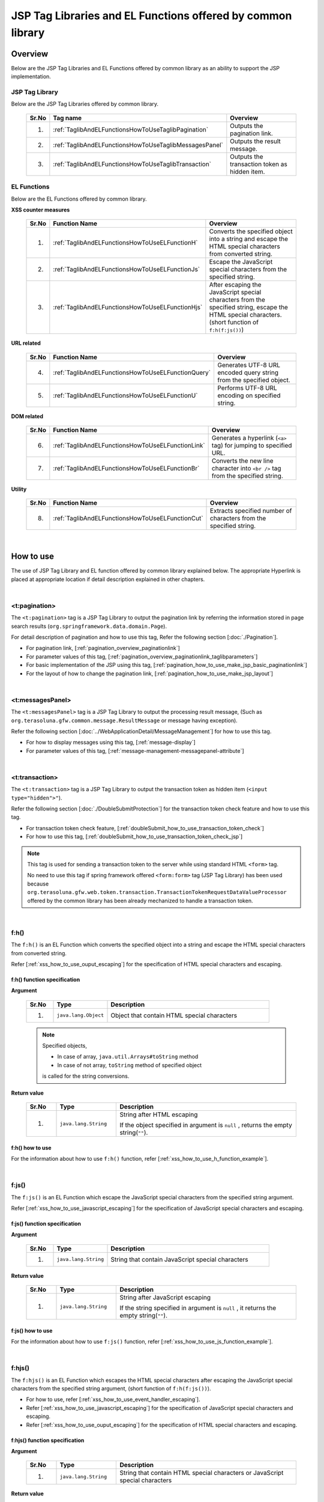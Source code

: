 JSP Tag Libraries and EL Functions offered by common library
================================================================================

.. _TagLibAndELFunctionsOverview:

Overview
--------------------------------------------------------------------------------

Below are the JSP Tag Libraries and EL Functions offered by common library
as an ability to support the JSP implementation.

.. _TagLibAndELFunctionsOverviewTagLibs:

JSP Tag Library
^^^^^^^^^^^^^^^^^^^^^^^^^^^^^^^^^^^^^^^^^^^^^^^^^^^^^^^^^^^^^^^^^^^^^^^^^^^^^^^^
Below are the JSP Tag Libraries offered by common library.

 .. tabularcolumns:: |p{0.5\linewidth}|p{0.25\linewidth}|p{0.60\linewidth}|
 .. list-table::
    :header-rows: 1
    :widths: 5 25 60

    * - | Sr.No
      - | Tag name
      - | Overview
    * - 1.
      - :ref:`TaglibAndELFunctionsHowToUseTaglibPagination`
      - Outputs the pagination link.
    * - 2.
      - :ref:`TaglibAndELFunctionsHowToUseTaglibMessagesPanel`
      - Outputs the result message.
    * - 3.
      - :ref:`TaglibAndELFunctionsHowToUseTaglibTransaction`
      - Outputs the transaction token as hidden item.

.. _TagLibAndELFunctionsOverviewELFunctions:

EL Functions
^^^^^^^^^^^^^^^^^^^^^^^^^^^^^^^^^^^^^^^^^^^^^^^^^^^^^^^^^^^^^^^^^^^^^^^^^^^^^^^^
Below are the EL Functions offered by common library.

**XSS counter measures**

 .. tabularcolumns:: |p{0.5\linewidth}|p{0.25\linewidth}|p{0.60\linewidth}|
 .. list-table::
    :header-rows: 1
    :widths: 5 25 60

    * - | Sr.No
      - | Function Name
      - | Overview
    * - 1.
      - :ref:`TaglibAndELFunctionsHowToUseELFunctionH`
      - Converts the specified object into a string and escape the HTML special characters from converted string.
    * - 2.
      - :ref:`TaglibAndELFunctionsHowToUseELFunctionJs`
      - Escape the JavaScript special characters from the specified string.
    * - 3.
      - :ref:`TaglibAndELFunctionsHowToUseELFunctionHjs`
      - After escaping the JavaScript special characters from the specified string, escape the HTML special characters. (short function of \ ``f:h(f:js())``\)

**URL related**

 .. tabularcolumns:: |p{0.5\linewidth}|p{0.25\linewidth}|p{0.60\linewidth}|
 .. list-table::
    :header-rows: 1
    :widths: 5 25 60

    * - | Sr.No
      - | Function Name
      - | Overview
    * - 4.
      - :ref:`TaglibAndELFunctionsHowToUseELFunctionQuery`
      - Generates UTF-8 URL encoded query string from the specified object.
    * - 5.
      - :ref:`TaglibAndELFunctionsHowToUseELFunctionU`
      - Performs UTF-8 URL encoding on specified string.

**DOM related**

 .. tabularcolumns:: |p{0.5\linewidth}|p{0.25\linewidth}|p{0.60\linewidth}|
 .. list-table::
    :header-rows: 1
    :widths: 5 25 60

    * - | Sr.No
      - | Function Name
      - | Overview
    * - 6.
      - :ref:`TaglibAndELFunctionsHowToUseELFunctionLink`
      - Generates a hyperlink (\ ``<a>`` \ tag) for jumping to specified URL.
    * - 7.
      - :ref:`TaglibAndELFunctionsHowToUseELFunctionBr`
      - Converts the new line character into \ ``<br />`` \ tag from the specified string.

**Utility**

 .. tabularcolumns:: |p{0.5\linewidth}|p{0.25\linewidth}|p{0.60\linewidth}|
 .. list-table::
    :header-rows: 1
    :widths: 5 25 60

    * - | Sr.No
      - | Function Name
      - | Overview
    * - 8.
      - :ref:`TaglibAndELFunctionsHowToUseELFunctionCut`
      - Extracts specified number of characters from the specified string.

|

.. _TagLibAndELFunctionsHowToUse:

How to use
--------------------------------------------------------------------------------

The use of JSP Tag Library and EL function offered by common library explained below. 
The appropriate Hyperlink is placed at appropriate location if detail description explained in other chapters.

|

.. _TaglibAndELFunctionsHowToUseTaglibPagination:

<t:pagination>
^^^^^^^^^^^^^^^^^^^^^^^^^^^^^^^^^^^^^^^^^^^^^^^^^^^^^^^^^^^^^^^^^^^^^^^^^^^^^^^^
The \ ``<t:pagination>`` \ tag is a 
JSP Tag Library to output the pagination link
by referring the information stored in page search results (\ ``org.springframework.data.domain.Page``\).

For detail description of pagination and how to use this tag, Refer the following section [:doc:`./Pagination`].

* For pagination link, [:ref:`pagination_overview_paginationlink`]
* For parameter values of this tag, [:ref:`pagination_overview_paginationlink_taglibparameters`]
* For basic implementation of the JSP using this tag, [:ref:`pagination_how_to_use_make_jsp_basic_paginationlink`]
* For the layout of how to change the pagination link, [:ref:`pagination_how_to_use_make_jsp_layout`]

|

.. _TaglibAndELFunctionsHowToUseTaglibMessagespanel:

<t:messagesPanel>
^^^^^^^^^^^^^^^^^^^^^^^^^^^^^^^^^^^^^^^^^^^^^^^^^^^^^^^^^^^^^^^^^^^^^^^^^^^^^^^^
The \ ``<t:messagesPanel>`` \ tag is a JSP Tag Library to output the processing result message, 
(Such as \ ``org.terasoluna.gfw.common.message.ResultMessage`` \ or message having exception).

Refer the following section [:doc:`../WebApplicationDetail/MessageManagement`] for how to use this tag.

* For how to display messages using this tag, [:ref:`message-display`]
* For parameter values of this tag, [:ref:`message-management-messagepanel-attribute`]

|

.. _TaglibAndELFunctionsHowToUseTaglibTransaction:

<t:transaction>
^^^^^^^^^^^^^^^^^^^^^^^^^^^^^^^^^^^^^^^^^^^^^^^^^^^^^^^^^^^^^^^^^^^^^^^^^^^^^^^^
The \ ``<t:transaction>`` \ tag is a JSP Tag Library to output the transaction token as hidden item (\ ``<input type="hidden">"``\ ).

Refer the following section [:doc:`./DoubleSubmitProtection`] for the transaction token check feature and how to use this tag.

* For transaction token check feature, [:ref:`doubleSubmit_how_to_use_transaction_token_check`]
* For how to use this tag, [:ref:`doubleSubmit_how_to_use_transaction_token_check_jsp`]

.. note::

   This tag is used for sending a transaction token to the server while using standard HTML \ ``<form>`` \ tag.

   No need to use this tag if spring framework offered \ ``<form:form>`` \ tag (JSP Tag Library) has been used because
   \ ``org.terasoluna.gfw.web.token.transaction.TransactionTokenRequestDataValueProcessor`` \ 
   offered by the common library has been already mechanized to handle a transaction token.

|

.. _TaglibAndELFunctionsHowToUseELFunctionH:

f:h()
^^^^^^^^^^^^^^^^^^^^^^^^^^^^^^^^^^^^^^^^^^^^^^^^^^^^^^^^^^^^^^^^^^^^^^^^^^^^^^^^
The \ ``f:h()`` \ is an EL Function which converts the specified object into a string and escape the HTML special characters from converted string.

Refer [:ref:`xss_how_to_use_ouput_escaping`] for the specification of HTML special characters and escaping.

f:h() function specification
""""""""""""""""""""""""""""""""""""""""""""""""""""""""""""""""""""""""""""""""

**Argument**

 .. tabularcolumns:: |p{0.10\linewidth}|p{0.20\linewidth}|p{0.60\linewidth}|
 .. list-table::
    :header-rows: 1
    :widths: 10 20 60

    * - Sr.No
      - Type
      - Description
    * - 1.
      - \ ``java.lang.Object``\
      - Object that contain HTML special characters

 .. note::

    Specified objects,

    * In case of array, \ ``java.util.Arrays#toString`` \ method
    * In case of not array, \ ``toString`` \ method of specified object 

    is called for the string conversions.


**Return value**

 .. tabularcolumns:: |p{0.10\linewidth}|p{0.20\linewidth}|p{0.60\linewidth}|
 .. list-table::
    :header-rows: 1
    :widths: 10 20 60

    * - Sr.No
      - Type
      - Description
    * - 1.
      - \ ``java.lang.String``\
      - String after HTML escaping

        If the object specified in argument is \ ``null`` \, returns the empty string(\ ``""``\ ).

f:h() how to use
""""""""""""""""""""""""""""""""""""""""""""""""""""""""""""""""""""""""""""""""

For the information about how to use \ ``f:h()`` \ function, refer [:ref:`xss_how_to_use_h_function_example`].

|

.. _TaglibAndELFunctionsHowToUseELFunctionJs:

f:js()
^^^^^^^^^^^^^^^^^^^^^^^^^^^^^^^^^^^^^^^^^^^^^^^^^^^^^^^^^^^^^^^^^^^^^^^^^^^^^^^^
The \ ``f:js()`` \ is an EL Function which escape the JavaScript special characters from the specified string argument.

Refer [:ref:`xss_how_to_use_javascript_escaping`] for the specification of JavaScript special characters and escaping.

f:js() function specification
""""""""""""""""""""""""""""""""""""""""""""""""""""""""""""""""""""""""""""""""

**Argument**

 .. tabularcolumns:: |p{0.10\linewidth}|p{0.20\linewidth}|p{0.60\linewidth}|
 .. list-table::
    :header-rows: 1
    :widths: 10 20 60

    * - Sr.No
      - Type
      - Description
    * - 1.
      - \ ``java.lang.String``\
      - String that contain JavaScript special characters

**Return value**

 .. tabularcolumns:: |p{0.10\linewidth}|p{0.20\linewidth}|p{0.60\linewidth}|
 .. list-table::
    :header-rows: 1
    :widths: 10 20 60

    * - Sr.No
      - Type
      - Description
    * - 1.
      - \ ``java.lang.String``\
      - String after JavaScript escaping

        If the string specified in argument is \ ``null`` \, it returns the empty string(\ ``""``\ ).


f:js() how to use
""""""""""""""""""""""""""""""""""""""""""""""""""""""""""""""""""""""""""""""""

For the information about how to use \ ``f:js()`` \ function, refer [:ref:`xss_how_to_use_js_function_example`].

|

.. _TaglibAndELFunctionsHowToUseELFunctionHjs:

f:hjs()
^^^^^^^^^^^^^^^^^^^^^^^^^^^^^^^^^^^^^^^^^^^^^^^^^^^^^^^^^^^^^^^^^^^^^^^^^^^^^^^^
The \ ``f:hjs()`` \ is an EL Function which escapes the HTML special characters after 
escaping the JavaScript special characters from the specified string argument, (short function of \ ``f:h(f:js())``\).

* For how to use, refer [:ref:`xss_how_to_use_event_handler_escaping`].
* Refer [:ref:`xss_how_to_use_javascript_escaping`] for the specification of JavaScript special characters and escaping.
* Refer [:ref:`xss_how_to_use_ouput_escaping`] for the specification of HTML special characters and escaping.


f:hjs() function specification
""""""""""""""""""""""""""""""""""""""""""""""""""""""""""""""""""""""""""""""""

**Argument**

 .. tabularcolumns:: |p{0.10\linewidth}|p{0.20\linewidth}|p{0.60\linewidth}|
 .. list-table::
    :header-rows: 1
    :widths: 10 20 60

    * - Sr.No
      - Type
      - Description
    * - 1.
      - \ ``java.lang.String``\
      - String that contain HTML special characters or JavaScript special characters

**Return value**

 .. tabularcolumns:: |p{0.10\linewidth}|p{0.20\linewidth}|p{0.60\linewidth}|
 .. list-table::
    :header-rows: 1
    :widths: 10 20 60

    * - Sr.No
      - Type
      - Description
    * - 1.
      - \ ``java.lang.String``\
      - String after JavaScript and HTML escaping.

        If the string specified in argument is \ ``null`` \, it returns the empty string(\ ``""``\ ).

f:hjs() how to use
""""""""""""""""""""""""""""""""""""""""""""""""""""""""""""""""""""""""""""""""

For the information about how to use \ ``f:hjs()`` \ function, refer [:ref:`xss_how_to_use_hjs_function_example`].

|

.. _TaglibAndELFunctionsHowToUseELFunctionQuery:

f:query()
^^^^^^^^^^^^^^^^^^^^^^^^^^^^^^^^^^^^^^^^^^^^^^^^^^^^^^^^^^^^^^^^^^^^^^^^^^^^^^^^
The \ ``f:query()`` \ is an EL Function which generates the query string 
from java.util.Map object or JavaBean (form object) that is specified in the argument.
Parameter names and parameter values in the query string are URL encoded in UTF-8.

URL encoding specification explained below.

In this function, the parameter name and parameter value of the query string are encoded on \ `RFC 3986 <http://www.ietf.org/rfc/rfc3986.txt>`_ \ basis.
In RFC 3986, the part of query string is defined as follows.

.. figure:: ./images_TagLibAndELFunctions/TagLibAndELFunctionsRFC3986UriSyntax.png
    :width: 90%

* query = \*( pchar / \ ``"/"``\  / \ ``"?"``\ )
* pchar = unreserved / pct-encoded / sub-delims / \ ``":"``\  / \ ``"@"``\
* unreserved = ALPHA / DIGIT / \ ``"-"``\  / \ ``"."``\  / \ ``"_"``\  / \ ``"~"``\
* sub-delims = \ ``"!"``\  / \ ``"$"``\  / \ ``"&"``\  / \ ``"'"``\  / \ ``"("``\  / \ ``")"``\  / \ ``"*"``\  / \ ``"+"``\  / \ ``","``\  / \ ``";"``\  / \ ``"="``\
* pct-encoded = \ ``"%"``\  HEXDIG HEXDIG

In this function, one of the character that can be used as a query string,

* \ ``"="``\  (Separator character of the parameter name and parameter value)
* \ ``"&"``\  (Separator character when dealing with multiple parameters)
* \ ``"+"``\  (Character that represent a space when you submit HTML Form)

are encoded in the pct-encoded formatting string.

f:query() function specification
""""""""""""""""""""""""""""""""""""""""""""""""""""""""""""""""""""""""""""""""

**Argument**

 .. tabularcolumns:: |p{0.10\linewidth}|p{0.20\linewidth}|p{0.60\linewidth}|
 .. list-table::
    :header-rows: 1
    :widths: 10 20 60

    * - Sr.No
      - Type
      - Description
    * - 1.
      - \ ``java.lang.Object``\
      - Object from which the query string generated (JavaBean or \ ``Map``\ )

        Property name will be a request parameter name if you have specified a JavaBean and key name will be a request parameter name if you specified the \ ``Map``\.

        Supported value types of JavaBean's property and value of \ ``Map``\  are as follows:

        * Classes which implements \ ``Iterable``\  interface
        * Array
        * Classes which implements  \ ``Map``\  interface
        * JavaBean
        * Simple Types (classes that can converted to \ ``String``\  type the using \ ``DefaultFormattingConversionService``\)

        From the terasoluna-gfw-web 5.0.1.RELEASE, it has been improved to be able specify a nested structured JavaBean or \ ``Map``\ .



 .. note::

    A simple type property value of the specified object is converted into string using the convert method of \ ``org.springframework.format.support.DefaultFormattingConversionService``\.
    Refer \ `Spring Framework Reference Documentation(Spring Type Conversion) <http://docs.spring.io/spring/docs/4.2.4.RELEASE/spring-framework-reference/html/validation.html#core-convert>`_\
    for the \ ``ConversionService``\.


**Return value**

 .. tabularcolumns:: |p{0.10\linewidth}|p{0.20\linewidth}|p{0.60\linewidth}|
 .. list-table::
    :header-rows: 1
    :widths: 10 20 60

    * - Sr.No
      - Type
      - Description
    * - 1.
      - \ ``java.lang.String``\
      - Query string that is generated based on the specified object in the argument (URL encoded string in UTF-8)

        If the object specified in argument is other than the JavaBean or \ ``Map``\, it returns the empty string(\ ``""``\ ).

 .. note:: **Rules for conversion to the query string**

    \ ``f:query()``\  converts an object so that the Spring Web MVC can handle it at binding process provided.

    **[Request parameter name]**

     .. tabularcolumns:: |p{0.45\linewidth}|p{0.30\linewidth}|p{0.25\linewidth}|
     .. list-table::
        :header-rows: 1
        :widths: 45 30 25

        * - Conditions
          - Conversion specification of parameter name
          - Conversion examples
        * - Case that property type is an instance of \ ``Iterable``\
          - Property name + \ ``[element position]``\
          - \ ``status[0]=accepting``\
        * - Case that property type is an instance of \ ``Iterable``\  or Array and the value of the element is empty
          - | Property name
            | (Does not append \ ``[element position]``\)
          -  \ ``status=``\
        * - Case that property type is an instance of \ ``Map``\
          - Property name + \ ``[Map's key name]``\
          - \ ``status[accepting]=Accepting Order``\
        * - Case that property type(including element type in \ ``Iterable``\ ,Array and \ ``Map``\) is JavaBean
          - Value that combined a property name with \ ``"."``\ (dot)
          - | \ ``mainContract.name=xxx``\
            | \ ``subContracts[0].name=xxx``\
        * - Case that property type is a simple type
          - Property name
          - \ ``userId=xxx``\
        * - Case that property value is \ ``null``\
          - \ ``_``\ (underscore) + Property name
          - | \ ``_mainContract.name=``\
            | \ ``_status[0]=``\
            | \ ``_status[accepting]=``\

    **[Request parameter value]**

     .. tabularcolumns:: |p{0.45\linewidth}|p{0.30\linewidth}|p{0.25\linewidth}|
     .. list-table::
        :header-rows: 1
        :widths: 45 30 25

        * - Conditions
          - Conversion specification of parameter value
          - Conversion examples
        * - Case that property value is \ ``null``\
          - Empty string
          - \ ``_userId=``\
        * - Case that property type is an instance of \ ``Iterable``\  or Array and the value of the element is empty
          - Empty string
          - \ ``status=``\
        * - Case that property value is not \ ``null``\
          - Value that can be converted to \ ``String``\  type using the \ ``DefaultFormattingConversionService``\
          - \ ``targetDate=20150801``\

f:query() how to use
""""""""""""""""""""""""""""""""""""""""""""""""""""""""""""""""""""""""""""""""

For the information about how to use \ ``f:query()`` \ function, refer [:ref:`pagination_how_to_use_make_jsp_basic_search_criteria`].
Here, this function is used as to carry forward the search criteria while switching the pages using the pagination link.
Further, function description and the specification also described here and that should be read.

|

.. _TaglibAndELFunctionsHowToUseELFunctionU:

f:u()
^^^^^^^^^^^^^^^^^^^^^^^^^^^^^^^^^^^^^^^^^^^^^^^^^^^^^^^^^^^^^^^^^^^^^^^^^^^^^^^^
The \ ``f:u()`` \ is an EL Function which performs UTF-8 URL encoding on specified string argument.


This function is provided for performing URL encoding on those values which are going to be set as parameter values in the query string.
For the URL encoding specification, refer [:ref:`TaglibAndELFunctionsHowToUseELFunctionQuery`]

f:u() function specification
""""""""""""""""""""""""""""""""""""""""""""""""""""""""""""""""""""""""""""""""

**Argument**

 .. tabularcolumns:: |p{0.10\linewidth}|p{0.20\linewidth}|p{0.60\linewidth}|
 .. list-table::
    :header-rows: 1
    :widths: 10 20 60

    * - Sr.No
      - Type
      - Description
    * - 1.
      - \ ``java.lang.String``\
      - String that contain URL encoding required characters

**Return value**

 .. tabularcolumns:: |p{0.10\linewidth}|p{0.20\linewidth}|p{0.60\linewidth}|
 .. list-table::
    :header-rows: 1
    :widths: 10 20 60

    * - Sr.No
      - Type
      - Description
    * - 1.
      - \ ``java.lang.String``\
      - String after URL encoding

        If the string specified in argument is \ ``null`` \, it returns the empty string(\ ``""``\ ).

f:u() how to use
""""""""""""""""""""""""""""""""""""""""""""""""""""""""""""""""""""""""""""""""

.. code-block:: jsp

    <div id="url">
        <a href="https://search.yahoo.com/search?p=${f:u(bean.searchString)}">  <!-- (1) -->
            Go to Yahoo Search
        </a>
    </div>

.. tabularcolumns:: |p{0.10\linewidth}|p{0.90\linewidth}|
.. list-table::
    :header-rows: 1
    :widths: 10 90

    * - Sr.No
      - Description
    * - | (1)
      - In the above example, sets the URL-encoded value to the request parameters of the search site using this function.

|

.. _TaglibAndELFunctionsHowToUseELFunctionLink:

f:link()
^^^^^^^^^^^^^^^^^^^^^^^^^^^^^^^^^^^^^^^^^^^^^^^^^^^^^^^^^^^^^^^^^^^^^^^^^^^^^^^^
The \ ``f:link()`` \ is an EL Function which generates a hyperlink (\ ``<a>`` \ tag) for jumping to specified URL which is specified in the argument.

.. warning::

    Please note that, this function is not going to escaping the special characters nor performing the URL encoding.

f:link() function specification
""""""""""""""""""""""""""""""""""""""""""""""""""""""""""""""""""""""""""""""""

**Argument**

 .. tabularcolumns:: |p{0.10\linewidth}|p{0.20\linewidth}|p{0.60\linewidth}|
 .. list-table::
    :header-rows: 1
    :widths: 10 20 60

    * - Sr.No
      - Type
      - Description
    * - 1.
      - \ ``java.lang.String``\
      - Link of the URL string

        URL string should be HTTP or HTTPS schema of the URL format.
        (e.g : \ ``http://hostname:80/terasoluna/global.ex?id=123``\ )

**Return value**

 .. tabularcolumns:: |p{0.10\linewidth}|p{0.20\linewidth}|p{0.60\linewidth}|
 .. list-table::
    :header-rows: 1
    :widths: 10 20 60

    * - Sr.No
      - Type
      - Description
    * - 1.
      - \ ``java.lang.String``\
      - Generated Hyper link (\ ``<a>`` \ tag)  based on string specified in the argument

        The string specified in arguments,

        * If the string specified in argument is \ ``null`` \, the empty string(\ ``""``\ )
        * If the string is not in the URL format of HTTP or HTTPS schema, input string without generating a hyperlink

        is return.

f:link() how to use
""""""""""""""""""""""""""""""""""""""""""""""""""""""""""""""""""""""""""""""""

**Implementation**

.. code-block:: jsp

    <div id="link">
        ${f:link(bean.httpUrl)}  <!-- (1) -->
    </div>

**Output**

.. code-block:: html

    <div id="link">
        <a href="http://terasoluna.org/">http://terasoluna.org/</a>  <!-- (2) -->
    </div>

.. tabularcolumns:: |p{0.10\linewidth}|p{0.90\linewidth}|
.. list-table::
    :header-rows: 1
    :widths: 10 90

    * - Sr.No
      - Description
    * - | (1)
      - | Generated Hyper link from the URL string specified in the argument.
    * - | (2)
      - | URL string specified in the argument set in the \ ``href`` \ attribute of \ ``<a>`` \ tag and link name of the hyper link.

.. warning::

    When adding the request parameters to the URL, the value of the request parameters should be URL encoded.
    When adding the request parameters, the value of the request parameters should be URL encoded 
    using appropriate \ ``f:query()`` \ function or \ ``f:u()`` \ function.

    In addition, it has been described in the return value description, if the format of the URL string specified in the argument is not appropriate,
    it returns the input string value without generating a hyperlink.
    Therefore, if you want to use the input value from the user as a URL string in the argument, 
    similar to string output process, the escaping process of the HTML special characters (:doc:`../../Security/XSS`) are required.

|

.. _TaglibAndELFunctionsHowToUseELFunctionBr:

f:br()
^^^^^^^^^^^^^^^^^^^^^^^^^^^^^^^^^^^^^^^^^^^^^^^^^^^^^^^^^^^^^^^^^^^^^^^^^^^^^^^^
The \ ``f:br()`` \ is an EL Function which converts the new line character (\ ``CRLF``\ , \ ``LF``\ , \ ``CR``\ ) specified in the argument into \ ``<br />`` \ tag.

.. tip::

    If you want to display a string containing new line code as a newline on browser, it is necessary to convert the new line code into \ `` <br /> `` \ tag.

    For example, if you want to display the string entered in the textarea (\ ``<textarea>``\ ) of the input screen as it is
    on the confirmation screen or completion screen, it is advisable to use this function.

f:br() function specification
""""""""""""""""""""""""""""""""""""""""""""""""""""""""""""""""""""""""""""""""

**Argument**

 .. tabularcolumns:: |p{0.10\linewidth}|p{0.20\linewidth}|p{0.60\linewidth}|
 .. list-table::
    :header-rows: 1
    :widths: 10 20 60

    * - Sr.No
      - Type
      - Description
    * - 1.
      - \ ``java.lang.String``\
      - String that contain new line code

**Return value**

 .. tabularcolumns:: |p{0.10\linewidth}|p{0.20\linewidth}|p{0.60\linewidth}|
 .. list-table::
    :header-rows: 1
    :widths: 10 20 60

    * - Sr.No
      - Type
      - Description
    * - 1.
      - \ ``java.lang.String``\
      - String after conversion

        If the string specified in argument is \ ``null`` \, it returns the empty string(\ ``""``\ ).

f:br() how to use
""""""""""""""""""""""""""""""""""""""""""""""""""""""""""""""""""""""""""""""""

.. code-block:: jsp

    <div id="text">
        ${f:br(f:h(bean.text))}">  <!-- (1) -->
    </div>

.. tabularcolumns:: |p{0.10\linewidth}|p{0.90\linewidth}|
.. list-table::
    :header-rows: 1
    :widths: 10 90

    * - Sr.No
      - Description
    * - | (1)
      - The newline displays on the browser by converting the new line character into \ ``<br />`` \ tag from the specified string argument.

.. note::

    When you display a string on the screen, there is a need to escape the HTML special character as [:doc:`../../Security/XSS`].
    
    if you are converting new line code into \ ``<br />`` \ tag using \ ``f:br()`` \ function,
    as in the above example, a string that has escaped the HTML special characters need to pass as an argument to \ ``f:br()`` \ function.
    
    The string obtained by converting new line code into \ ``<br />`` \ tag using \ ``f:br()`` \ function 
    passes as an argument to the \ ``f:h()`` \ function, the letter \ ``"<br />"`` \ get displayed on the browser hence be careful in order to call the function.

|

.. _TaglibAndELFunctionsHowToUseELFunctionCut:

f:cut()
^^^^^^^^^^^^^^^^^^^^^^^^^^^^^^^^^^^^^^^^^^^^^^^^^^^^^^^^^^^^^^^^^^^^^^^^^^^^^^^^
 The  \ ``f:cut()`` \ is an EL Function which extracts specified number of characters from the specified string.


f:cut() function specification
""""""""""""""""""""""""""""""""""""""""""""""""""""""""""""""""""""""""""""""""

**Argument**

 .. tabularcolumns:: |p{0.10\linewidth}|p{0.20\linewidth}|p{0.60\linewidth}|
 .. list-table::
    :header-rows: 1
    :widths: 10 20 60

    * - Sr.No
      - Type
      - Description
    * - 1.
      - \ ``java.lang.String``\
      - String from which extraction is done
    * - 2.
      - \ ``int``\
      - The number of characters that can extracted

**Return value**

 .. tabularcolumns:: |p{0.10\linewidth}|p{0.20\linewidth}|p{0.60\linewidth}|
 .. list-table::
    :header-rows: 1
    :widths: 10 20 60

    * - Sr.No
      - Type
      - Description
    * - 1.
      - \ ``java.lang.String``\
      - The extracted string (String part that exceeds the specified number of characters has been destroyed)

        If the string specified in argument is \ ``null`` \, it returns the empty string(\ ``""``\ ).

f:cut() how to use
""""""""""""""""""""""""""""""""""""""""""""""""""""""""""""""""""""""""""""""""

.. code-block:: jsp

    <div id="cut">
        ${f:h(f:cut(bean.originText, 5))}  <!-- (1) -->
    </div>

.. tabularcolumns:: |p{0.10\linewidth}|p{0.90\linewidth}|
.. list-table::
    :header-rows: 1
    :widths: 10 90

    * - Sr.No
      - Description
    * - | (1)
      - | In the above example, you can extract the first five characters of the string that was specified in the argument and displays on the screen.

.. note::

    There is a need to escape the HTML special character as [:doc:`../../Security/XSS`] while displaying the extracted string on the screen.
    In the above example, string is escaped by using \ ``f:h()`` \ function.

.. raw:: latex

  \newpage
